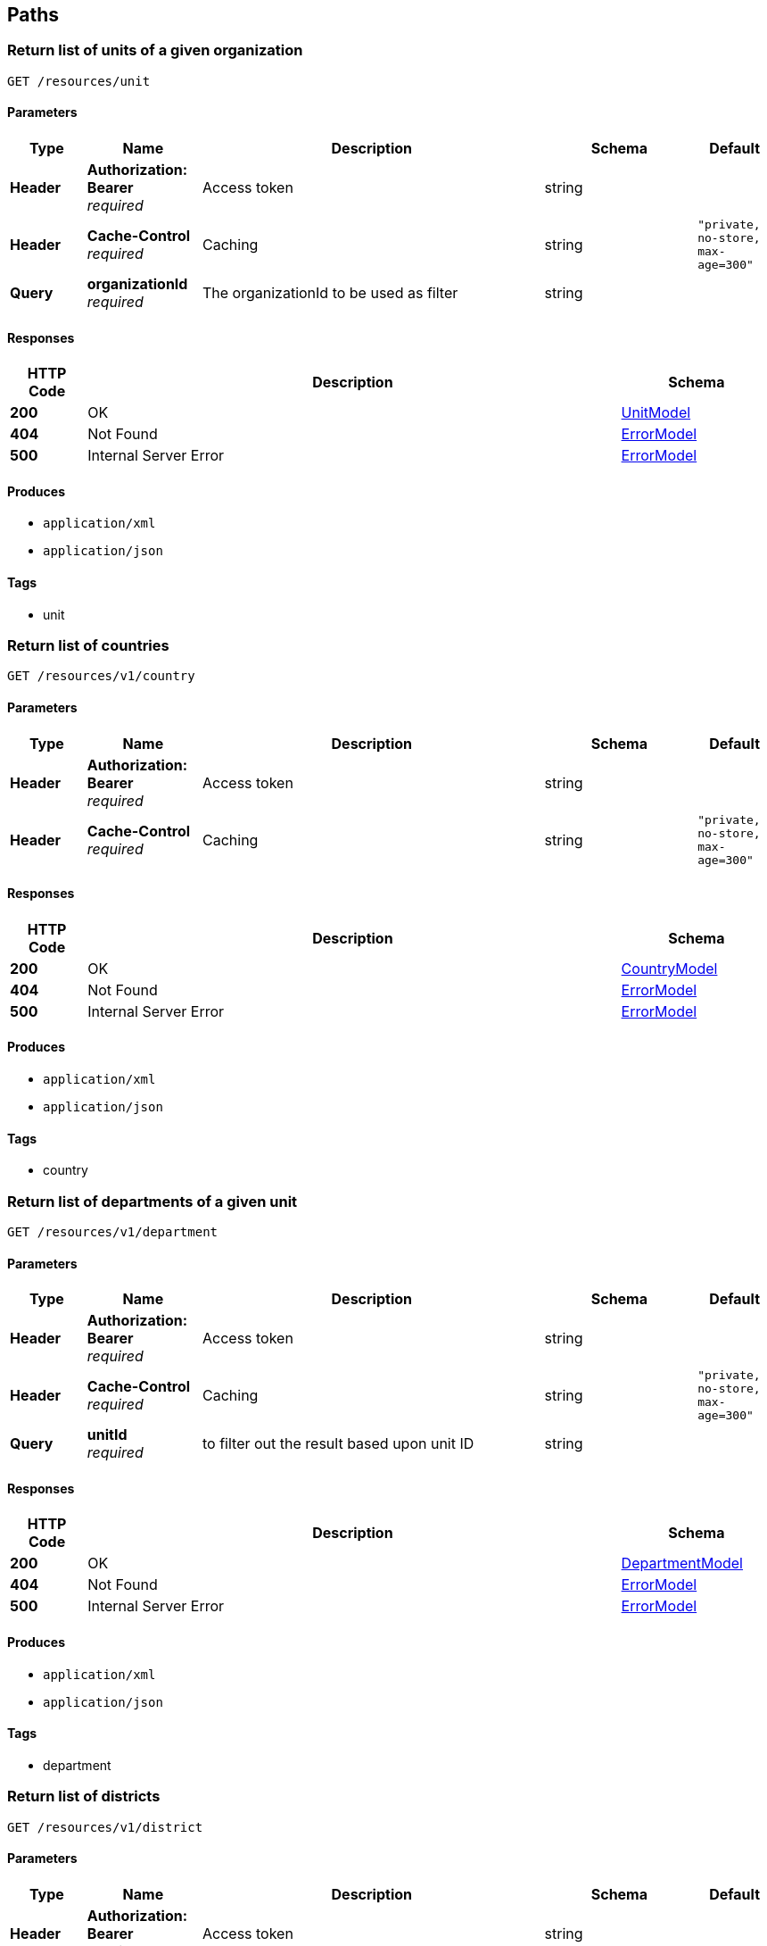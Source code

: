 
[[_paths]]
== Paths

[[_getunits]]
=== Return list of units of a given organization
....
GET /resources/unit
....


==== Parameters

[options="header", cols=".^2,.^3,.^9,.^4,.^2"]
|===
|Type|Name|Description|Schema|Default
|**Header**|**Authorization: Bearer ** +
__required__|Access token|string|
|**Header**|**Cache-Control** +
__required__|Caching|string|`"private, no-store, max-age=300"`
|**Query**|**organizationId** +
__required__|The organizationId to be used as filter|string|
|===


==== Responses

[options="header", cols=".^2,.^14,.^4"]
|===
|HTTP Code|Description|Schema
|**200**|OK|<<_unitmodel,UnitModel>>
|**404**|Not Found|<<_errormodel,ErrorModel>>
|**500**|Internal Server Error|<<_errormodel,ErrorModel>>
|===


==== Produces

* `application/xml`
* `application/json`


==== Tags

* unit


[[_getcountries]]
=== Return list of countries
....
GET /resources/v1/country
....


==== Parameters

[options="header", cols=".^2,.^3,.^9,.^4,.^2"]
|===
|Type|Name|Description|Schema|Default
|**Header**|**Authorization: Bearer ** +
__required__|Access token|string|
|**Header**|**Cache-Control** +
__required__|Caching|string|`"private, no-store, max-age=300"`
|===


==== Responses

[options="header", cols=".^2,.^14,.^4"]
|===
|HTTP Code|Description|Schema
|**200**|OK|<<_countrymodel,CountryModel>>
|**404**|Not Found|<<_errormodel,ErrorModel>>
|**500**|Internal Server Error|<<_errormodel,ErrorModel>>
|===


==== Produces

* `application/xml`
* `application/json`


==== Tags

* country


[[_getdepartments]]
=== Return list of departments of a given unit
....
GET /resources/v1/department
....


==== Parameters

[options="header", cols=".^2,.^3,.^9,.^4,.^2"]
|===
|Type|Name|Description|Schema|Default
|**Header**|**Authorization: Bearer ** +
__required__|Access token|string|
|**Header**|**Cache-Control** +
__required__|Caching|string|`"private, no-store, max-age=300"`
|**Query**|**unitId** +
__required__|to filter out the result based upon unit ID|string|
|===


==== Responses

[options="header", cols=".^2,.^14,.^4"]
|===
|HTTP Code|Description|Schema
|**200**|OK|<<_departmentmodel,DepartmentModel>>
|**404**|Not Found|<<_errormodel,ErrorModel>>
|**500**|Internal Server Error|<<_errormodel,ErrorModel>>
|===


==== Produces

* `application/xml`
* `application/json`


==== Tags

* department


[[_getdistricts]]
=== Return list of districts
....
GET /resources/v1/district
....


==== Parameters

[options="header", cols=".^2,.^3,.^9,.^4,.^2"]
|===
|Type|Name|Description|Schema|Default
|**Header**|**Authorization: Bearer ** +
__required__|Access token|string|
|**Header**|**Cache-Control** +
__required__|Caching|string|`"private, no-store, max-age=300"`
|**Query**|**stateId** +
__required__|to filter out the result based upon state ID|string|
|===


==== Responses

[options="header", cols=".^2,.^14,.^4"]
|===
|HTTP Code|Description|Schema
|**200**|OK|<<_districtmodel,DistrictModel>>
|**404**|Not Found|<<_errormodel,ErrorModel>>
|**500**|Internal Server Error|<<_errormodel,ErrorModel>>
|===


==== Produces

* `application/xml`
* `application/json`


==== Tags

* district


[[_getdoctypes]]
=== Get the list of document types
....
GET /resources/v1/doctype
....


==== Description
Get the list of document types


==== Parameters

[options="header", cols=".^2,.^3,.^9,.^4,.^2"]
|===
|Type|Name|Description|Schema|Default
|**Header**|**Authorization: Bearer ** +
__required__|Access token|string|
|**Header**|**Cache-Control** +
__required__|Caching|string|`"private, no-store, max-age=300"`
|===


==== Responses

[options="header", cols=".^2,.^14,.^4"]
|===
|HTTP Code|Description|Schema
|**200**|OK|<<_doctypemodel,DocTypeModel>>
|**404**|Not Found|<<_errormodel,ErrorModel>>
|**500**|Internal Server Error|<<_errormodel,ErrorModel>>
|===


==== Produces

* `application/xml`
* `application/json`


==== Tags

* meta


[[_getdoctypes]]
=== Get the list of identity document types
....
GET /resources/v1/doctype/identitydoctypes
....


==== Description
Get the list of identity document types


==== Parameters

[options="header", cols=".^2,.^3,.^9,.^4,.^2"]
|===
|Type|Name|Description|Schema|Default
|**Header**|**Authorization: Bearer ** +
__required__|Access token|string|
|**Header**|**Cache-Control** +
__required__|Caching|string|`"private, no-store, max-age=300"`
|===


==== Responses

[options="header", cols=".^2,.^14,.^4"]
|===
|HTTP Code|Description|Schema
|**200**|OK|<<_doctypemodel,DocTypeModel>>
|**404**|Not Found|<<_errormodel,ErrorModel>>
|**500**|Internal Server Error|<<_errormodel,ErrorModel>>
|===


==== Produces

* `application/xml`
* `application/json`


==== Tags

* meta


[[_updateempaddress]]
=== Update Employee Address details.
....
PUT /resources/v1/employee/{id}/address
....


==== Description
Update Employee Address details.


==== Parameters

[options="header", cols=".^2,.^3,.^9,.^4"]
|===
|Type|Name|Description|Schema
|**Header**|**Authorization: Bearer ** +
__required__|Access token|string
|**Path**|**id** +
__required__|Employee ID|string
|**Body**|**reqBody** +
__optional__|Employee Address parameters in JSON Body|<<_employeeaddressmodel,EmployeeAddressModel>>
|===


==== Responses

[options="header", cols=".^2,.^14,.^4"]
|===
|HTTP Code|Description|Schema
|**200**|OK|No Content
|**404**|Not Found|<<_errormodel,ErrorModel>>
|**500**|Internal Server Error|<<_errormodel,ErrorModel>>
|===


==== Consumes

* `application/json`
* `application/xml`


==== Tags

* employee


[[_getorganizations]]
=== Return a list of Organization objects
....
GET /resources/v1/organization
....


==== Description
OrganizationType will be a child object under each Organization object


==== Parameters

[options="header", cols=".^2,.^3,.^9,.^4,.^2"]
|===
|Type|Name|Description|Schema|Default
|**Header**|**Authorization: Bearer ** +
__required__|Access token|string|
|**Header**|**Cache-Control** +
__required__|Caching|string|`"private, no-store, max-age=300"`
|===


==== Responses

[options="header", cols=".^2,.^14,.^4"]
|===
|HTTP Code|Description|Schema
|**200**|OK|<<_organizationmodel,OrganizationModel>>
|**404**|Not Found|<<_errormodel,ErrorModel>>
|**500**|Internal Server Error|<<_errormodel,ErrorModel>>
|===


==== Produces

* `application/xml`
* `application/json`


==== Tags

* organization


[[_getstates]]
=== Get the list of states for a given country.
....
GET /resources/v1/state
....


==== Description
Get the list of states for a given country.


==== Parameters

[options="header", cols=".^2,.^3,.^9,.^4,.^2"]
|===
|Type|Name|Description|Schema|Default
|**Header**|**Authorization: Bearer ** +
__required__|Access token|string|
|**Header**|**Cache-Control** +
__required__|Caching|string|`"private, no-store, max-age=300"`
|**Query**|**countryId** +
__required__|Country for which the list of states will be retrieved|string|
|===


==== Responses

[options="header", cols=".^2,.^14,.^4"]
|===
|HTTP Code|Description|Schema
|**200**|OK|<<_statemodel,StateModel>>
|**404**|Not Found|<<_errormodel,ErrorModel>>
|**500**|Internal Server Error|<<_errorresponse,ErrorResponse>>
|===


==== Produces

* `application/xml`
* `application/json`


==== Tags

* meta



